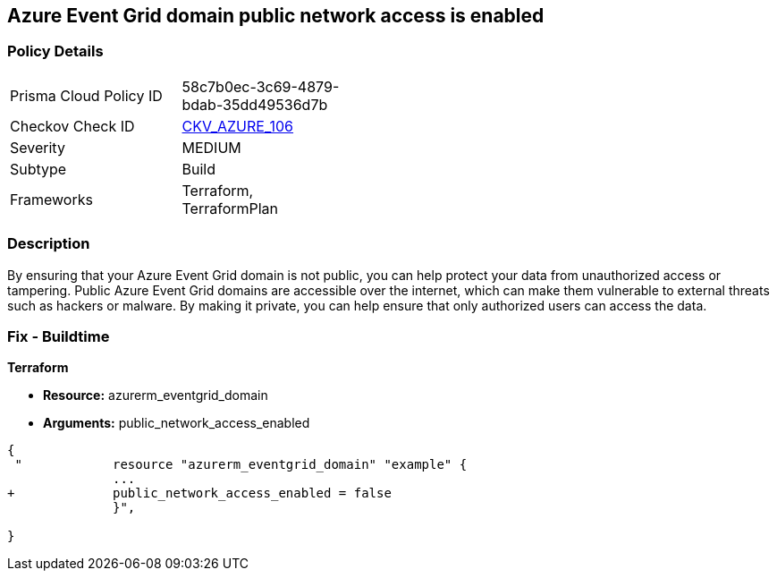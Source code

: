 == Azure Event Grid domain public network access is enabled
// Azure Event Grid domain public network access enabled


=== Policy Details 

[width=45%]
[cols="1,1"]
|=== 
|Prisma Cloud Policy ID 
| 58c7b0ec-3c69-4879-bdab-35dd49536d7b

|Checkov Check ID 
| https://github.com/bridgecrewio/checkov/tree/master/checkov/terraform/checks/resource/azure/EventgridDomainNetworkAccess.py[CKV_AZURE_106]

|Severity
|MEDIUM

|Subtype
|Build

|Frameworks
|Terraform, TerraformPlan

|=== 



=== Description 


By ensuring that your Azure Event Grid domain is not public, you can help protect your data from unauthorized access or tampering.
Public Azure Event Grid domains are accessible over the internet, which can make them vulnerable to external threats such as hackers or malware.
By making it private, you can help ensure that only authorized users can access the data.

=== Fix - Buildtime


*Terraform* 


* *Resource:* azurerm_eventgrid_domain
* *Arguments:* public_network_access_enabled


[source,go]
----
{
 "            resource "azurerm_eventgrid_domain" "example" {
              ...
+             public_network_access_enabled = false
              }",

}
----
----
